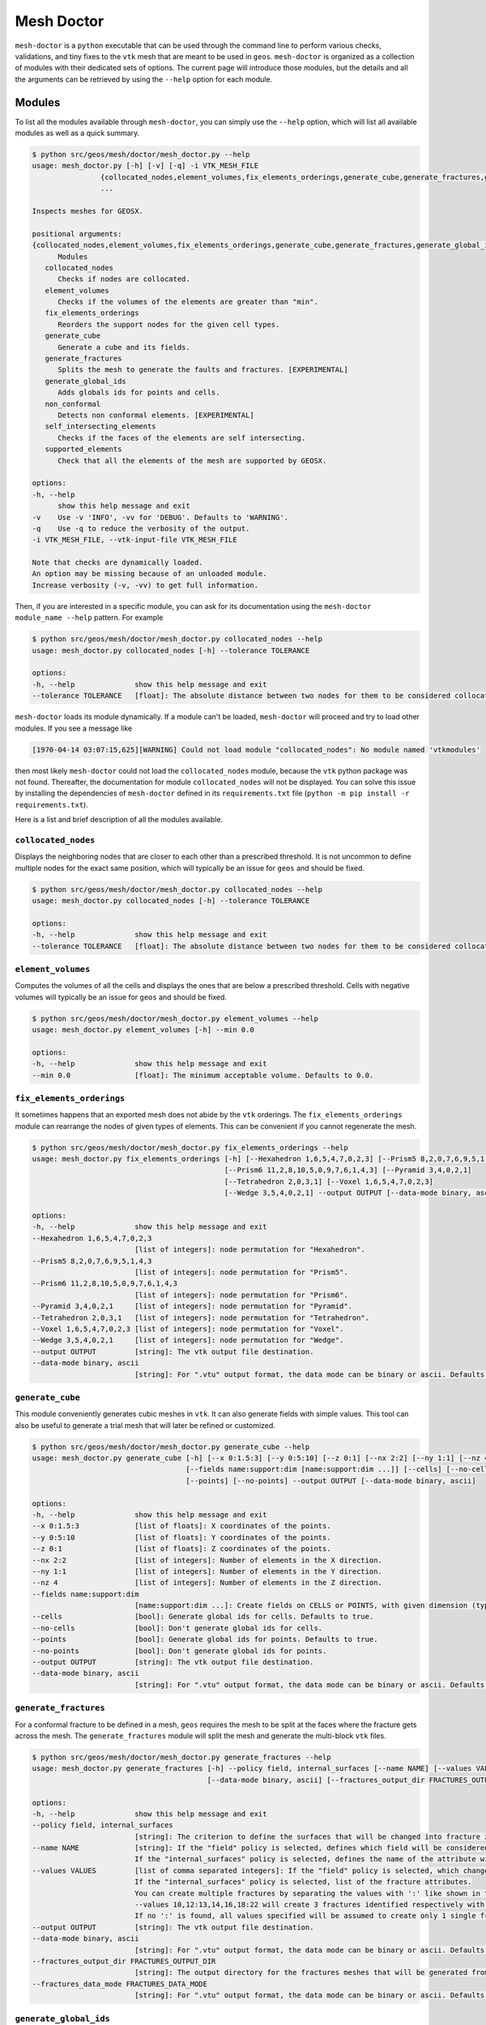 Mesh Doctor
---------------

``mesh-doctor`` is a ``python`` executable that can be used through the command line to perform various checks, validations, and tiny fixes to the ``vtk`` mesh that are meant to be used in ``geos``.
``mesh-doctor`` is organized as a collection of modules with their dedicated sets of options.
The current page will introduce those modules, but the details and all the arguments can be retrieved by using the ``--help`` option for each module.

Modules
^^^^^^^

To list all the modules available through ``mesh-doctor``, you can simply use the ``--help`` option, which will list all available modules as well as a quick summary.

.. code-block::

      $ python src/geos/mesh/doctor/mesh_doctor.py --help
      usage: mesh_doctor.py [-h] [-v] [-q] -i VTK_MESH_FILE
                      {collocated_nodes,element_volumes,fix_elements_orderings,generate_cube,generate_fractures,generate_global_ids,non_conformal,self_intersecting_elements,supported_elements}
                      ...

      Inspects meshes for GEOSX.

      positional arguments:
      {collocated_nodes,element_volumes,fix_elements_orderings,generate_cube,generate_fractures,generate_global_ids,non_conformal,self_intersecting_elements,supported_elements}
            Modules
         collocated_nodes
            Checks if nodes are collocated.
         element_volumes
            Checks if the volumes of the elements are greater than "min".
         fix_elements_orderings
            Reorders the support nodes for the given cell types.
         generate_cube
            Generate a cube and its fields.
         generate_fractures
            Splits the mesh to generate the faults and fractures. [EXPERIMENTAL]
         generate_global_ids
            Adds globals ids for points and cells.
         non_conformal
            Detects non conformal elements. [EXPERIMENTAL]
         self_intersecting_elements
            Checks if the faces of the elements are self intersecting.
         supported_elements
            Check that all the elements of the mesh are supported by GEOSX.

      options:
      -h, --help
            show this help message and exit
      -v    Use -v 'INFO', -vv for 'DEBUG'. Defaults to 'WARNING'.
      -q    Use -q to reduce the verbosity of the output.
      -i VTK_MESH_FILE, --vtk-input-file VTK_MESH_FILE

      Note that checks are dynamically loaded.
      An option may be missing because of an unloaded module.
      Increase verbosity (-v, -vv) to get full information.

Then, if you are interested in a specific module, you can ask for its documentation using the ``mesh-doctor module_name --help`` pattern.
For example

.. code-block::

      $ python src/geos/mesh/doctor/mesh_doctor.py collocated_nodes --help
      usage: mesh_doctor.py collocated_nodes [-h] --tolerance TOLERANCE

      options:
      -h, --help              show this help message and exit
      --tolerance TOLERANCE   [float]: The absolute distance between two nodes for them to be considered collocated.

``mesh-doctor`` loads its module dynamically.
If a module can't be loaded, ``mesh-doctor`` will proceed and try to load other modules.
If you see a message like

.. code-block:: bash

    [1970-04-14 03:07:15,625][WARNING] Could not load module "collocated_nodes": No module named 'vtkmodules'

then most likely ``mesh-doctor`` could not load the ``collocated_nodes`` module, because the ``vtk`` python package was not found.
Thereafter, the documentation for module ``collocated_nodes`` will not be displayed.
You can solve this issue by installing the dependencies of ``mesh-doctor`` defined in its ``requirements.txt`` file (``python -m pip install -r requirements.txt``).

Here is a list and brief description of all the modules available.

``collocated_nodes``
""""""""""""""""""""

Displays the neighboring nodes that are closer to each other than a prescribed threshold.
It is not uncommon to define multiple nodes for the exact same position, which will typically be an issue for ``geos`` and should be fixed.

.. code-block::

      $ python src/geos/mesh/doctor/mesh_doctor.py collocated_nodes --help
      usage: mesh_doctor.py collocated_nodes [-h] --tolerance TOLERANCE

      options:
      -h, --help              show this help message and exit
      --tolerance TOLERANCE   [float]: The absolute distance between two nodes for them to be considered collocated.

``element_volumes``
"""""""""""""""""""

Computes the volumes of all the cells and displays the ones that are below a prescribed threshold.
Cells with negative volumes will typically be an issue for ``geos`` and should be fixed.

.. code-block::

      $ python src/geos/mesh/doctor/mesh_doctor.py element_volumes --help
      usage: mesh_doctor.py element_volumes [-h] --min 0.0

      options:
      -h, --help              show this help message and exit
      --min 0.0               [float]: The minimum acceptable volume. Defaults to 0.0.

``fix_elements_orderings``
""""""""""""""""""""""""""

It sometimes happens that an exported mesh does not abide by the ``vtk`` orderings.
The ``fix_elements_orderings`` module can rearrange the nodes of given types of elements.
This can be convenient if you cannot regenerate the mesh.

.. code-block::

      $ python src/geos/mesh/doctor/mesh_doctor.py fix_elements_orderings --help
      usage: mesh_doctor.py fix_elements_orderings [-h] [--Hexahedron 1,6,5,4,7,0,2,3] [--Prism5 8,2,0,7,6,9,5,1,4,3]
                                                   [--Prism6 11,2,8,10,5,0,9,7,6,1,4,3] [--Pyramid 3,4,0,2,1]
                                                   [--Tetrahedron 2,0,3,1] [--Voxel 1,6,5,4,7,0,2,3]
                                                   [--Wedge 3,5,4,0,2,1] --output OUTPUT [--data-mode binary, ascii]

      options:
      -h, --help              show this help message and exit
      --Hexahedron 1,6,5,4,7,0,2,3
                              [list of integers]: node permutation for "Hexahedron".
      --Prism5 8,2,0,7,6,9,5,1,4,3
                              [list of integers]: node permutation for "Prism5".
      --Prism6 11,2,8,10,5,0,9,7,6,1,4,3
                              [list of integers]: node permutation for "Prism6".
      --Pyramid 3,4,0,2,1     [list of integers]: node permutation for "Pyramid".
      --Tetrahedron 2,0,3,1   [list of integers]: node permutation for "Tetrahedron".
      --Voxel 1,6,5,4,7,0,2,3 [list of integers]: node permutation for "Voxel".
      --Wedge 3,5,4,0,2,1     [list of integers]: node permutation for "Wedge".
      --output OUTPUT         [string]: The vtk output file destination.
      --data-mode binary, ascii
                              [string]: For ".vtu" output format, the data mode can be binary or ascii. Defaults to binary.

``generate_cube``
"""""""""""""""""

This module conveniently generates cubic meshes in ``vtk``.
It can also generate fields with simple values.
This tool can also be useful to generate a trial mesh that will later be refined or customized.

.. code-block::

      $ python src/geos/mesh/doctor/mesh_doctor.py generate_cube --help
      usage: mesh_doctor.py generate_cube [-h] [--x 0:1.5:3] [--y 0:5:10] [--z 0:1] [--nx 2:2] [--ny 1:1] [--nz 4]
                                          [--fields name:support:dim [name:support:dim ...]] [--cells] [--no-cells]      
                                          [--points] [--no-points] --output OUTPUT [--data-mode binary, ascii]

      options:
      -h, --help              show this help message and exit
      --x 0:1.5:3             [list of floats]: X coordinates of the points.
      --y 0:5:10              [list of floats]: Y coordinates of the points.
      --z 0:1                 [list of floats]: Z coordinates of the points.
      --nx 2:2                [list of integers]: Number of elements in the X direction.
      --ny 1:1                [list of integers]: Number of elements in the Y direction.
      --nz 4                  [list of integers]: Number of elements in the Z direction.
      --fields name:support:dim 
                              [name:support:dim ...]: Create fields on CELLS or POINTS, with given dimension (typically 1 or 3).
      --cells                 [bool]: Generate global ids for cells. Defaults to true.
      --no-cells              [bool]: Don't generate global ids for cells.
      --points                [bool]: Generate global ids for points. Defaults to true.
      --no-points             [bool]: Don't generate global ids for points.
      --output OUTPUT         [string]: The vtk output file destination.
      --data-mode binary, ascii
                              [string]: For ".vtu" output format, the data mode can be binary or ascii. Defaults to binary.

``generate_fractures``
""""""""""""""""""""""

For a conformal fracture to be defined in a mesh, ``geos`` requires the mesh to be split at the faces where the fracture gets across the mesh.
The ``generate_fractures`` module will split the mesh and generate the multi-block ``vtk`` files.

.. code-block::

      $ python src/geos/mesh/doctor/mesh_doctor.py generate_fractures --help
      usage: mesh_doctor.py generate_fractures [-h] --policy field, internal_surfaces [--name NAME] [--values VALUES] --output OUTPUT
                                               [--data-mode binary, ascii] [--fractures_output_dir FRACTURES_OUTPUT_DIR]

      options:
      -h, --help              show this help message and exit
      --policy field, internal_surfaces
                              [string]: The criterion to define the surfaces that will be changed into fracture zones. Possible values are "field, internal_surfaces"
      --name NAME             [string]: If the "field" policy is selected, defines which field will be considered to define the fractures.
                              If the "internal_surfaces" policy is selected, defines the name of the attribute will be considered to identify the fractures.
      --values VALUES         [list of comma separated integers]: If the "field" policy is selected, which changes of the field will be considered as a fracture.
                              If the "internal_surfaces" policy is selected, list of the fracture attributes.
                              You can create multiple fractures by separating the values with ':' like shown in this example.
                              --values 10,12:13,14,16,18:22 will create 3 fractures identified respectively with the values (10,12), (13,14,16,18) and (22).
                              If no ':' is found, all values specified will be assumed to create only 1 single fracture.
      --output OUTPUT         [string]: The vtk output file destination.
      --data-mode binary, ascii
                              [string]: For ".vtu" output format, the data mode can be binary or ascii. Defaults to binary.
      --fractures_output_dir FRACTURES_OUTPUT_DIR
                              [string]: The output directory for the fractures meshes that will be generated from the mesh.
      --fractures_data_mode FRACTURES_DATA_MODE
                              [string]: For ".vtu" output format, the data mode can be binary or ascii. Defaults to binary.

``generate_global_ids``
"""""""""""""""""""""""

When running ``geos`` in parallel, `global ids` can be used to refer to data across multiple ranks.
The ``generate_global_ids`` can generate `global ids` for the imported ``vtk`` mesh.

.. code-block::

      $ python src/geos/mesh/doctor/mesh_doctor.py generate_global_ids --help
      usage: mesh_doctor.py generate_global_ids [-h] [--cells] [--no-cells] [--points] [--no-points] --output OUTPUT
                                                [--data-mode binary, ascii]

      options:
      -h, --help              show this help message and exit
      --cells                 [bool]: Generate global ids for cells. Defaults to true.
      --no-cells              [bool]: Don't generate global ids for cells.
      --points                [bool]: Generate global ids for points. Defaults to true.
      --no-points             [bool]: Don't generate global ids for points.
      --output OUTPUT         [string]: The vtk output file destination.
      --data-mode binary, ascii
                              [string]: For ".vtu" output format, the data mode can be binary or ascii. Defaults to binary.

``non_conformal``
"""""""""""""""""

This module will detect elements which are close enough (there's a user defined threshold) but which are not in front of each other (another threshold can be defined).
`Close enough` can be defined in terms or proximity of the nodes and faces of the elements.
The angle between two faces can also be precribed.
This module can be a bit time consuming.

.. code-block::

      $ python src/geos/mesh/doctor/mesh_doctor.py non_conformal --help
      usage: mesh_doctor.py non_conformal [-h] [--angle_tolerance 10.0] [--point_tolerance POINT_TOLERANCE]
                                          [--face_tolerance FACE_TOLERANCE]

      options:
      -h, --help              show this help message and exit
      --angle_tolerance 10.0  [float]: angle tolerance in degrees. Defaults to 10.0
      --point_tolerance POINT_TOLERANCE
                              [float]: tolerance for two points to be considered collocated.
      --face_tolerance FACE_TOLERANCE
                              [float]: tolerance for two faces to be considered "touching".

``self_intersecting_elements``
""""""""""""""""""""""""""""""

Some meshes can have cells that auto-intersect.
This module will display the elements that have faces intersecting.

.. code-block::

      $ python src/geos/mesh/doctor/mesh_doctor.py self_intersecting_elements --help
      usage: mesh_doctor.py self_intersecting_elements [-h] [--min 2.220446049250313e-16]

      options:
      -h, --help              show this help message and exit
      --min 2.220446049250313e-16
                              [float]: The tolerance in the computation. Defaults to your machine precision 2.220446049250313e-16.

``supported_elements``
""""""""""""""""""""""

``geos`` supports a specific set of elements.
Let's cite the standard elements like `tetrahedra`, `wedges`, `pyramids` or `hexahedra`.
But also prismes up to 11 faces.
``geos`` also supports the generic ``VTK_POLYHEDRON``/``42`` elements, which are converted on the fly into one of the elements just described.

The ``supported_elements`` check will validate that no unsupported element is included in the input mesh.
It will also verify that the ``VTK_POLYHEDRON`` cells can effectively get converted into a supported type of element.

.. code-block::

      $ python src/geos/mesh/doctor/mesh_doctor.py supported_elements --help
      usage: mesh_doctor.py supported_elements [-h] [--chunck_size 1] [--nproc 8]

      options:
      -h, --help              show this help message and exit
      --chunck_size 1         [int]: Defaults chunk size for parallel processing to 1
      --nproc 8               [int]: Number of threads used for parallel processing. Defaults to your CPU count 8.
